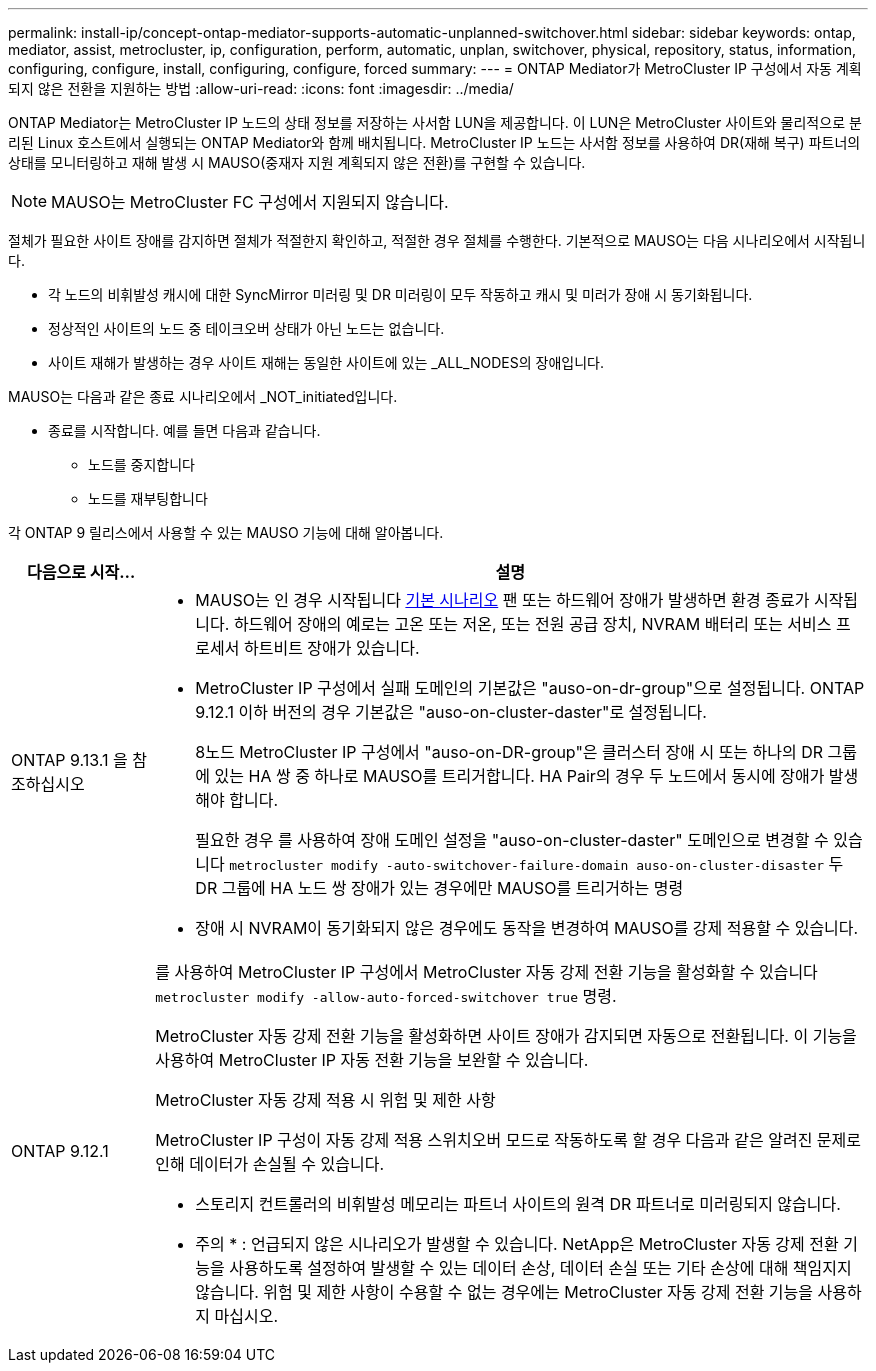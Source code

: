 ---
permalink: install-ip/concept-ontap-mediator-supports-automatic-unplanned-switchover.html 
sidebar: sidebar 
keywords: ontap, mediator, assist, metrocluster, ip, configuration, perform, automatic, unplan, switchover, physical, repository, status, information, configuring, configure, install, configuring, configure, forced 
summary:  
---
= ONTAP Mediator가 MetroCluster IP 구성에서 자동 계획되지 않은 전환을 지원하는 방법
:allow-uri-read: 
:icons: font
:imagesdir: ../media/


[role="lead"]
ONTAP Mediator는 MetroCluster IP 노드의 상태 정보를 저장하는 사서함 LUN을 제공합니다. 이 LUN은 MetroCluster 사이트와 물리적으로 분리된 Linux 호스트에서 실행되는 ONTAP Mediator와 함께 배치됩니다. MetroCluster IP 노드는 사서함 정보를 사용하여 DR(재해 복구) 파트너의 상태를 모니터링하고 재해 발생 시 MAUSO(중재자 지원 계획되지 않은 전환)를 구현할 수 있습니다.


NOTE: MAUSO는 MetroCluster FC 구성에서 지원되지 않습니다.

절체가 필요한 사이트 장애를 감지하면 절체가 적절한지 확인하고, 적절한 경우 절체를 수행한다. 기본적으로 MAUSO는 다음 시나리오에서 시작됩니다.

* 각 노드의 비휘발성 캐시에 대한 SyncMirror 미러링 및 DR 미러링이 모두 작동하고 캐시 및 미러가 장애 시 동기화됩니다.
* 정상적인 사이트의 노드 중 테이크오버 상태가 아닌 노드는 없습니다.
* 사이트 재해가 발생하는 경우 사이트 재해는 동일한 사이트에 있는 _ALL_NODES의 장애입니다.


MAUSO는 다음과 같은 종료 시나리오에서 _NOT_initiated입니다.

* 종료를 시작합니다. 예를 들면 다음과 같습니다.
+
** 노드를 중지합니다
** 노드를 재부팅합니다




각 ONTAP 9 릴리스에서 사용할 수 있는 MAUSO 기능에 대해 알아봅니다.

[cols="1a,5a"]
|===
| 다음으로 시작... | 설명 


 a| 
ONTAP 9.13.1 을 참조하십시오
 a| 
* MAUSO는 인 경우 시작됩니다 <<default_scenarios,기본 시나리오>> 팬 또는 하드웨어 장애가 발생하면 환경 종료가 시작됩니다. 하드웨어 장애의 예로는 고온 또는 저온, 또는 전원 공급 장치, NVRAM 배터리 또는 서비스 프로세서 하트비트 장애가 있습니다.
* MetroCluster IP 구성에서 실패 도메인의 기본값은 "auso-on-dr-group"으로 설정됩니다. ONTAP 9.12.1 이하 버전의 경우 기본값은 "auso-on-cluster-daster"로 설정됩니다.
+
8노드 MetroCluster IP 구성에서 "auso-on-DR-group"은 클러스터 장애 시 또는 하나의 DR 그룹에 있는 HA 쌍 중 하나로 MAUSO를 트리거합니다. HA Pair의 경우 두 노드에서 동시에 장애가 발생해야 합니다.

+
필요한 경우 를 사용하여 장애 도메인 설정을 "auso-on-cluster-daster" 도메인으로 변경할 수 있습니다 `metrocluster modify -auto-switchover-failure-domain auso-on-cluster-disaster` 두 DR 그룹에 HA 노드 쌍 장애가 있는 경우에만 MAUSO를 트리거하는 명령

* 장애 시 NVRAM이 동기화되지 않은 경우에도 동작을 변경하여 MAUSO를 강제 적용할 수 있습니다.




 a| 
[[mauso-9-12-1]] ONTAP 9.12.1
 a| 
를 사용하여 MetroCluster IP 구성에서 MetroCluster 자동 강제 전환 기능을 활성화할 수 있습니다 `metrocluster modify -allow-auto-forced-switchover true` 명령.

MetroCluster 자동 강제 전환 기능을 활성화하면 사이트 장애가 감지되면 자동으로 전환됩니다. 이 기능을 사용하여 MetroCluster IP 자동 전환 기능을 보완할 수 있습니다.

.MetroCluster 자동 강제 적용 시 위험 및 제한 사항
MetroCluster IP 구성이 자동 강제 적용 스위치오버 모드로 작동하도록 할 경우 다음과 같은 알려진 문제로 인해 데이터가 손실될 수 있습니다.

* 스토리지 컨트롤러의 비휘발성 메모리는 파트너 사이트의 원격 DR 파트너로 미러링되지 않습니다.


* 주의 * : 언급되지 않은 시나리오가 발생할 수 있습니다. NetApp은 MetroCluster 자동 강제 전환 기능을 사용하도록 설정하여 발생할 수 있는 데이터 손상, 데이터 손실 또는 기타 손상에 대해 책임지지 않습니다. 위험 및 제한 사항이 수용할 수 없는 경우에는 MetroCluster 자동 강제 전환 기능을 사용하지 마십시오.

|===